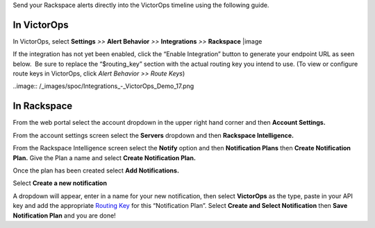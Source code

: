 Send your Rackspace alerts directly into the VictorOps timeline using
the following guide.

**In VictorOps**
----------------

In VictorOps, select **Settings** *>>* **Alert Behavior** *>>*
**Integrations** *>>* **Rackspace** |image

If the integration has not yet been enabled, click the “Enable
Integration” button to generate your endpoint URL as seen below.  Be
sure to replace the “$routing_key” section with the actual routing key
you intend to use. (To view or configure route keys in VictorOps,
click *Alert Behavior >> Route Keys*)

..image:: /_images/spoc/Integrations_-_VictorOps_Demo_17.png

**In Rackspace**
----------------

From the web portal select the account dropdown in the upper right hand
corner and then **Account Settings.** 

.. image:: /_images/spoc/Rackspace2.png
   :alt: rackspace2

   rackspace2

From the account settings screen select the **Servers** dropdown and
then **Rackspace Intelligence.**

.. image:: /_images/spoc/Rackspace3.png
   :alt: rackspace3

   rackspace3

From the Rackspace Intelligence screen select the **Notify** option and
then **Notification Plans** then **Create Notification Plan.** Give the
Plan a name and select **Create Notification Plan.** 

.. image:: /_images/spoc/Rackspace4.png
   :alt: rackspace4

   rackspace4

Once the plan has been created select **Add Notifications.**

.. image:: /_images/spoc/Rackspace5.png
   :alt: rackspace5

   rackspace5

Select **Create a new notification**

.. image:: /_images/spoc/Rackspace6.png
   :alt: rackspace6

   rackspace6

A dropdown will appear, enter in a name for your new notification, then
select **VictorOps** as the type, paste in your API key and add the
appropriate `Routing
Key <https://help.victorops.com/knowledge-base/routing-keys/>`__ for
this “Notification Plan”. Select **Create and Select Notification** then
**Save Notification Plan** and you are done!

.. image:: /_images/spoc/Rackspace7.png
   :alt: rackspace7

   rackspace7

.. |image image:: /_images/spoc/Integration-ALL-FINAL.png
